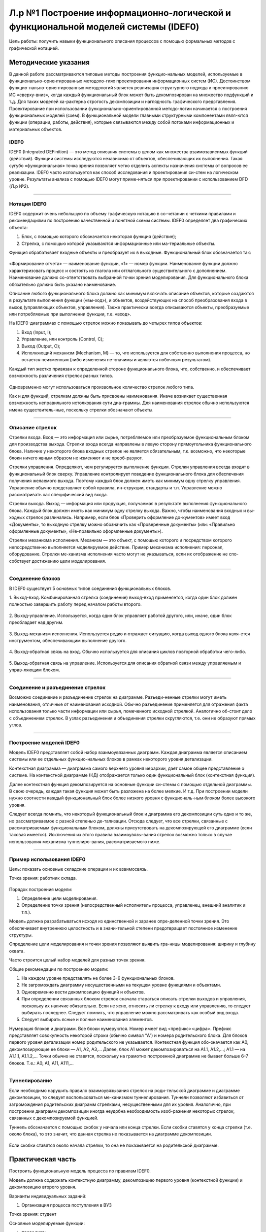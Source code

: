 Л.р №1 Построение информационно-логической и функциональной моделей системы (IDEF0)
===================================================================================


Цель работы: получить навыки функционального описания процессов с помощью формальных методов с графической нотацией.


Методические указания
----------------------


В данной работе рассматриваются типовые методы построения функцио-нальных моделей, используемые в функционально-ориентированных методоло-гиях проектирования информационных систем (ИС). Достоинством функцио-нально-ориентированных методологий является реализация структурного подхода к проектированию ИС «сверху-вниз», когда каждый функциональный блок может быть декомпозирован на множество подфункций и т.д. Для таких моделей ха-рактерна строгость декомпозиции и наглядность графического представления. Проектирование при использовании функционально-ориентированной методо-логии начинается с построения функциональных моделей (схем).
В функциональной модели главными структурными компонентами явля-ются функции (операции, работы, действия), которые связываются между собой потоками информационных и материальных объектов.


IDEF0
______


IDEF0 (Integrated DEFinition) — это метод описания системы в целом как множества взаимозависимых функций (действий).
Функции системы исследуются независимо от объектов, обеспечивающих их выполнения. Такая сугубо «функциональная» точка зрения позволяет четко отделить аспекты назначения системы от вопросов ее реализации.
IDEF0 часто используется как способ исследования и проектирования си-стем на логическом уровне. Результаты анализа с помощью IDEF0 могут приме-няться при проектировании с использованием DFD (Л.р №2).


_______________________________________




Нотация IDEF0
______________

IDEF0 содержит очень небольшую по объему графическую нотацию в со-четании с четкими правилами и рекомендациями по построению качественной и понятной схемы системы.
IDEF0 определяет два графических объекта:

1.	Блок, с помощью которого обозначается некоторая функция (действие);
2.	Стрелка, с помощью которой указываются информационные или ма-териальные объекты.

Функция обрабатывает входные объекты и преобразует их в выходные. Функциональный блок обозначается так:

.. figure:: _static/Pictures/Лр1/р1.jpg
    :scale: 80%
    :align: center




«Формирование отчета» — наименование функции, «1» — номер функции. Наименование функции должно характеризовать процесс и состоять из глагола или отглагольного существительного с дополнением. Наименование должно со-ответствовать выбранной точки зрения моделирования. Для функционального блока обязательно должно быть указано наименование.

Описание любого функционального блока должно как минимум включать описание объектов, которые создаются в результате выполнения функции («вы-ход»), и объектов, воздействующих на способ преобразования входа в выход (управляющих объектов, управления). Также практически всегда описываются объекты, преобразуемые или потребляемые при выполнении функции, т.е. «вход».

На IDEF0-диаграммах с помощью стрелок можно показывать до четырех типов объектов:

1.  Вход (Input, I);

2.  Управление, или контроль (Control, C);

3.  Выход (Output, O);

4.  Исполняющий механизм (Mechanism, M) — то, что используется для собственно выполнения процесса, но остается неизменным (либо изменения не-значимы и являются побочным результатом).

Каждый тип жестко привязан к определенной стороне функционального блока, что, собственно, и обеспечивает возможность различения стрелок разных типов.


.. figure:: _static/Pictures/Лр1/р2.jpg
    :scale: 80%
    :align: center


Одновременно могут использоваться произвольное количество стрелок любого типа.

Как и для функций, стрелкам должны быть присвоены наименования. Иначе возникает существенная возможность неправильного истолкования сути диа-граммы. Для наименования стрелок обычно используются имена существитель-ные, поскольку стрелки обозначают объекты.


_______________________________________



Описание стрелок
_________________

Стрелки входа. Вход — это информация или сырье, потребляемое или преобразуемое функциональным блоком для производства выхода. Стрелки входа всегда направлены в левую сторону прямоугольника функционального блока. Наличие у некоторого блока входных стрелок не является обязательным, т.к. возможно, что некоторые блоки ничего явным образом не изменяют и не преоб-разуют.

Стрелки управления. Определяют, чем регулируется выполнение функции. Стрелки управления всегда входят в функциональный блок сверху. Управление контролирует поведение функционального блока для обеспечения получения желаемого выхода. Поэтому каждый блок должен иметь как минимум одну стрелку управления. Управление обычно представляет собой правила, ин-струкции, стандарты и т.п. Управление можно рассматривать как специфический вид входа.

Стрелки выхода. Выход — информация или продукция, получаемая в результате выполнения функционального блока. Каждый блок должен иметь как минимум одну стрелку выхода. Важно, чтобы наименования входных и вы-ходных стрелок различались. Например, если блок «Проверить оформление до-кументов» имеет вход «Документы», то выходную стрелку можно обозначить как «Проверенные документы» (или: «Правильно оформленные документы», «Не-правильно оформленные документы»).

Стрелки механизма исполнения. Механизм — это объект, с помощью которого и посредством которого непосредственно выполняется моделируемое действие. Пример механизма исполнения: персонал, оборудование. Стрелки ме-ханизма исполнения часто могут не указываться, если их отображение не спо-собствует достижению цели моделирования.


_______________________________________



Соединение блоков
_________________

В IDEF0 существует 5 основных типов соединения функциональных блоков.

1.  Выход-вход.
Комбинированная стрелка (соединение) выход-вход применяется, когда один блок должен полностью завершить работу перед началом работы второго.

.. figure:: _static/Pictures/Лр1/р3.jpg
    :scale: 80%
    :align: center



2.  Выход-управление.
Используется, когда один блок управляет работой другого, или, иначе, один блок преобладает над другим.

.. figure:: _static/Pictures/Лр1/р4.jpg
    :scale: 80%
    :align: center


3.  Выход-механизм исполнения.
Используется редко и отражает ситуацию, когда выход одного блока явля-ется инструментом, обеспечивающим выполнение другого.

.. figure:: _static/Pictures/Лр1/р5.jpg
    :scale: 80%
    :align: center


4.  Выход-обратная связь на вход.
Обычно используется для описания циклов повторной обработки чего-либо.

.. figure:: _static/Pictures/Лр1/р6.jpg
    :scale: 80%
    :align: center


5.  Выход-обратная связь на управление.
Используется для описания обратной связи между управляемым и управ-ляющим блоком.

.. figure:: _static/Pictures/Лр1/р7.jpg
    :scale: 80%
    :align: center

_______________________________________



Соединение и разъединение стрелок
_________________________________


Возможно соединение и разъединение стрелок на диаграмме. Разъеди-ненные стрелки могут иметь наименования, отличные от наименования исходной. Обычно разъединение применяется для отражения факта использования только части информации или сырья, помеченного исходной стрелкой. Аналогично об-стоит дело с объединением стрелок. В узлах разъединения и объединения стрелки скругляются, т.е. они не образуют прямых углов.

.. figure:: _static/Pictures/Лр1/р8.jpg
    :scale: 80%
    :align: center



_____________________________________



Построение моделей IDEF0
_________________________


Модель IDEF0 представляет собой набор взаимоувязанных диаграмм. Каждая диаграмма является описанием системы или ее отдельных функцио-нальных блоков в рамках некоторого уровня детализации.

Контекстная диаграмма — диаграмма самого верхнего уровня иерархии, дает самое общее представление о системе. На контекстной диаграмме (КД) отображается только один функциональный блок (контекстная функция).

Далее контекстная функция декомпозируется на основные функции си-стемы с помощью отдельной диаграммы. В свою очередь, каждая такая функция может быть разложена на более мелкие. И т.д. При построении модели нужно соотнести каждый функциональный блок более низкого уровня с функциональ-ным блоком более высокого уровня. 

Следует всегда помнить, что некоторый функциональный блок и диаграмма его декомпозиции суть одно и то же, но рассматриваемое с разной степенью де-тализации. Отсюда следует, что все стрелки, связанные с рассматриваемым функциональным блоком, должны присутствовать на декомпозирующей его диаграмме (если таковая имеется). Исключения из этого правила взаимоувязы-вания стрелок возможно только в случае использования механизма туннелиро-вания, рассматриваемого ниже.


______________________________



Пример использования IDEF0
____________________________


Цель: показать основные складские операции и их взаимосвязь.

Точка зрения: работник склада.


.. figure:: _static/Pictures/Лр1/р9.jpg
    :scale: 80%
    :align: center

.. figure:: _static/Pictures/Лр1/р10.jpg
    :scale: 80%
    :align: center


Порядок построения модели:

1.  Определение цели моделирования.

2.  Определение точки зрения (непосредственный исполнитель процесса, управленец, внешний аналитик и т.п.).

Модель должна разрабатываться исходя из единственной и заранее опре-деленной точки зрения. Это обеспечивает внутреннюю целостность и в значи-тельной степени предотвращает постоянное изменение структуры. 

Определение цели моделирования и точки зрения позволяют выявить гра-ницы моделирования: ширину и глубину охвата.

Часто строится целый набор моделей для разных точек зрения.


Общие рекомендации по построению модели:

1.  На каждом уровне представлять не более 3-6 функциональных блоков.

2.  Не загромождать диаграмму несущественными на текущем уровне функциями и объектами.

3.  Одновременно вести декомпозицию функций и объектов.

4.  При определении связанных блоком стрелок сначала стараться описать стрелки выходов и управления, поскольку их наличие обязательно. Если не ясно, относить ли стрелку к входу или управлению, то следует выбирать последнее. Следует помнить, что управление можно рассматривать как особый вид входа.

5.  Следует выбирать ясные и полные наименования элементов.

Нумерация блоков и диаграмм. Все блоки нумеруются. Номер имеет вид <префикс><цифра>. Префикс представляет совокупность некоторой строки (обычно символ “A”) и номера родительского блока. Для блоков первого уровня детализации номер родительского не указывается. Контекстная функция обо-значается как A0, декомпозирующие ее блоки — A1, A2, A3,... Далее, блок A1 может декомпозироваться на A1.1, A1.2,...; A1.1 — на A1.1.1, A1.1.2,... Точки обычно не ставятся, поскольку на грамотно построенной диаграмме не бывает больше 6-7 блоков. Т.е.: A0, A1, A11, A111,...

_______________



Туннелирование
_______________

Если необходимо нарушить правило взаимоувязывания стрелок на роди-тельской диаграмме и диаграмме декомпозиции, то следует воспользоваться ме-ханизмом туннелирования. Туннели позволяют избавиться от загромождения родительских диаграмм стрелками, несущественными для их уровня. Аналогично, при построении диаграмм декомпозиции иногда неудобна необходимость изоб-ражения некоторых стрелок, связанных с декомпозируемой функцией.

Туннель обозначается с помощью скобок у начала или конца стрелки. Если скобки ставятся у конца стрелки (т.е. около блока), то это значит, что данная стрелка не показывается на диаграмме декомпозиции. 


.. figure:: _static/Pictures/Лр1/р11.jpg
    :scale: 80%
    :align: center


Если скобки ставятся около начала стрелки, то она не показывается на родительской диаграмме.


.. figure:: _static/Pictures/Лр1/р12.jpg
    :scale: 80%
    :align: center



Практическая часть
-------------------

Построить функциональную модель процесса по правилам IDEF0. 

Модель должна содержать контекстную диаграмму, декомпозицию первого уровня (контекстной функции) и декомпозицию второго уровня. 


Варианты индивидуальных заданий:

1. Организация процесса поступления в ВУЗ

Точка зрения: студент

Основные моделируемые функции:

-   поиск вуза;

-   оформление документов для поступления;

-   организация подготовки к вступительным экзаменам;

-   сдача вступительных экзаменов.

Учесть возможность апелляции. Учесть возможность негативных исходов.

_________________________________________________________________________________________

2. Организация процесса обучения в ВУЗе

Точка зрения: студент

Основные моделируемые функции:

-   поступление в вуз;

-   обучение (циклический процесс);

-   сдача зачетных работ и экзаменов;

-   подготовка дипломной работы;

-   защита дипломной работы.

Учесть возможность негативных исходов. Форма обучения ¬– дневная.

_________________________________________________________________________________________


3. Организация подготовки к сдаче экзамена

Точка зрения: студент

Основные моделируемые функции:

-   общее планирование;

-   сбор учебно-методических материалов;

-   изучение учебно-методических материалов;

-   прохождение консультаций;

-   сдача экзамена.

Учесть возможность переэкзаменовки.


_________________________________________________________________________________________

4. Подготовка реферата

Точка зрения: студент

Основные моделируемые функции:

-   общее планирование;

-   поиск и обработка информации;

-   консультации у преподавателя;

-   оформление работы;

-   защита реферата.

Учесть возможность частичных неудач при выполнении каждого действия.


_________________________________________________________________________________________


5. Подготовка доклада

Точка зрения: студент

Основные моделируемые функции:

-   выбор темы;

-   сбор материалов по теме;

-   анализ материалов по теме;

-   написание доклада;

-   представление доклада.

Учесть итеративность процесса написания доклада вследствие корректировок.


_________________________________________________________________________________________


6. Съемка фильма на киностудии

Точка зрения: режиссер

Основные моделируемые функции:

-   выбор сценария;

-   составление сметы;

-   набор съёмочной группы;

-   аренда помещений;

-   кастинг актёров;

-   съемка эпизодов;

-   монтаж;

-   озвучивание;

-   размещение рекламы в СМИ.


_________________________________________________________________________________________


7. Оформление проездных билетов в метрополитене

Точка зрения: администратор системы

Основные моделируемые функции:

-   оформление нового проездного билета;

-   проверка наличия льгот;

-   перевыпуск утраченного проездного билета;

-   перевыпуск неисправного билета;

-   блокирование проездного билета, по требованию;

-   продление проездного билета;

Учесть наличие именных и неименных проездных билетов


_________________________________________________________________________________________

8. Обучение в автошколе

Точка зрения: ученик

Основные моделируемые функции:

-   запись на обучение в автошколе;

-   сбор документов;

-   прохождение медкомиссии;

-   посещение теоретических занятий;

-   посещение практических занятий (накат);

-   сдача теории в автошколе;

-   сдача практики в автошколе;

-   оплата гос-пошлины за экзамены;

-   сдача теории в ГИБДД;

-   сдача практики в ГИБДД;

Учесть возможность пересдачи экзаменов как в школе так и в ГИБДД


_________________________________________________________________________________________


9. Получение ВИЗы для выезда зарубеж (страну выбрать самостоятельно)

Точка зрения: выезжающий

Основные моделируемые функции:

-   сбор документов (справка о зарплате, копия паспорта, подтверждение с места проживания и т.д.);

-   сделать фото;

-   написать заявление;

-   подать заявку в консульство;

-   рассмотрение заявки;

Предусмотреть разные варианты выезда (туристическая виза, виза для работы зарубежом и т.д.)


_________________________________________________________________________________________



10. Организация туристической поездки

Точка зрения: тур-агент

Основные моделируемые функции:

-   выбор маршрута;

-   выбор транспортных средств (самолёты, поезда, автобусы, паромы);

-   выбор гостиниц;

-   выбор встречающей стороны;

-   подписание договора с клиентом;

-   оформление страховки от невыезда;

-   оплата по договору;

-   запрос наличия номеров;

-   бронирование номеров;

-   организация траснферов;

-   бронирование билетов;

-   сбор документов на визу;

-   оформление визы;

-   оформление мед/страховки;


_________________________________________________________________________________________


11. Букмекерская контора

Точка зрения: букмекер

Основные моделируемые функции:

-   Сбор информации о проводимых спортивных мероприятиях;

-   Составление рейтинга спортсменов;

-   Приём ставок;

-   Получение результатов соревнований;

-   Определение суммы выигрыша/проигрыша;

-   Расчёт с клиентами;


_________________________________________________________________________________________


12. Рекрутское бюро

Точка зрения: оператор

Основные моделируемые функции:

-   Добавление соискателей в БД;

-   Добавление новых вакансий в БД;

-   Поиск претендентов на вакансию;

-   Поиск вакансий для соискателя; 

-   Проведение собеседований;

-   Проведение тестирований;

-   Продажа рекрута;

-   Оформление трудоустроенного работника через рекрутское бюро;

-   Обновление БД;


_________________________________________________________________________________________


13. ИС Военкомат

Точка зрения: призывник

Основные моделируемые функции:

-   Получение повесток для постановки на учёт;

-   Сбор документов;

-   Прохождение медкомиссии;

-   Прохождение дообследования в стационаре;

-   Определение годности призывника к службе в армии;

-   Постановка на учет в райвоенкомат;

-   Получение приписного свидетельства;

-   Отсрочка от призыва (по причине поступления в ВУЗ, аспирантуру и т.д.);

-   Прохождение сборов;

-   Выдача документа подтверждающего получение офицерского звания;

-   Призыв;

-   Прохождение службы;

-   Получение военного билета;


_________________________________________________________________________________________

14. Оформление загранпаспорта

Точка зрения: гражданин РФ

Основные моделируемые функции:

-   Сбор документов (паспорт РФ, фото, военный билет и т.п.);

-   Получение формы 9;

-   Заполнение заявления (утеря, истечение срока действия);

-   Предоставления справки из милиции об утере (в случае утери);

-   Подача документов в турфирму;

-   Оплата госпошлин;

-   Подача документов в АВИР;

-   Получение загранпаспорта;


_________________________________________________________________________________________

15. Сборка и настройка ПК

Точка зрения: сборщик ПК

Основные моделируемые функции:

-   Выбор комплектации собираемого ПК;

-   Выбор ОС;

-   Выбор ПО;

-   Сборка корпуса;

-   Установка материнской платы;

-   Настройка платы;

-   Подключение шин;

-   Проводка питания;

-   Установка дополнительных плат в слоты;

-   Подключение устройств ввода/вывода;

-   Установка ОС;

-   Установка драйверов для доп/устройств;

-   Установка выбранного пакета прикладных программ




























